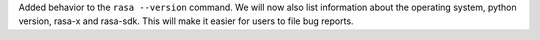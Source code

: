 Added behavior to the ``rasa --version`` command. We will now also list information about the operating system,
python version, rasa-x and rasa-sdk. This will make it easier for users to file bug reports.